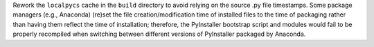 Rework the ``localpycs`` cache in the ``build`` directory to avoid relying
on the source .py file timestamps. Some package managers (e.g., Anaconda)
(re)set the file creation/modification time of installed files to the
time of packaging rather than having them reflect the time of installation;
therefore, the PyInstaller bootstrap script and modules would fail to be
properly recompiled when switching between different versions of
PyInstaller packaged by Anaconda.
